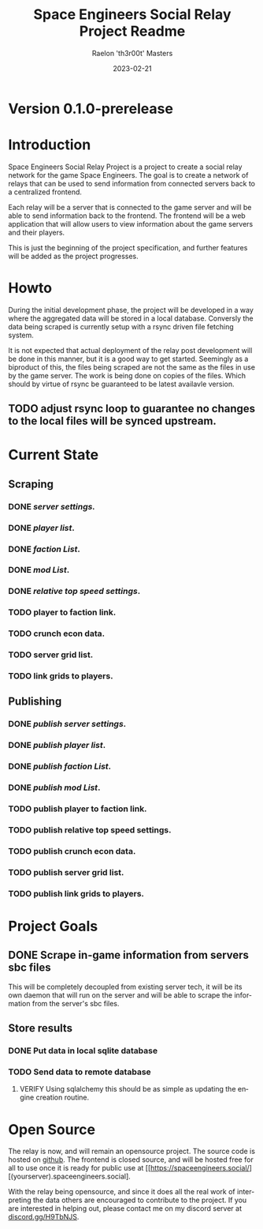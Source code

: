 #+TITLE: Space Engineers Social Relay Project Readme
#+AUTHOR: Raelon 'th3r00t' Masters
#+EMAIL: admin@mylt.dev
#+DATE: 2023-02-21
#+LANGUAGE: en
#+OPTIONS: toc:t ltoc:t num:nil
* Version 0.1.0-prerelease
* Introduction
Space Engineers Social Relay Project is a project to create a social relay
network for the game Space Engineers. The goal is to create a network of
relays that can be used to send information from connected servers back to a
centralized frontend.

Each relay will be a server that is connected to the game server and will be
able to send information back to the frontend. The frontend will be a web
application that will allow users to view information about the game servers
and their players.

This is just the beginning of the project specification, and further features
will be added as the project progresses.

* Howto
During the initial development phase, the project will be developed in a way
where the aggregated data will be stored in a local database. Conversly the
data being scraped is currently setup with a rsync driven file fetching system.

It is not expected that actual deployment of the relay post development will
be done in this manner, but it is a good way to get started. Seemingly as a
biproduct of this, the files being scraped are not the same as the files
in use by the game server. The work is being done on copies of the files.
Which should by virtue of rsync be guaranteed to be latest availavle version.

** TODO adjust rsync loop to guarantee no changes to the local files will be synced upstream.

* Current State
** Scraping
*** *DONE* /server settings./
*** *DONE* /player list/.
*** *DONE* /faction List/.
*** *DONE* /mod List/.
*** *DONE* /relative top speed settings/.
*** TODO player to faction link.
*** TODO crunch econ data.
*** TODO server grid list.
*** TODO link grids to players.
** Publishing
*** *DONE* /publish server settings/.
*** *DONE* /publish player list/.
*** *DONE* /publish faction List/.
*** *DONE* /publish mod List/.
*** TODO publish player to faction link.
*** TODO publish relative top speed settings.
*** TODO publish crunch econ data.
*** TODO publish server grid list.
*** TODO publish link grids to players.

* Project Goals
** DONE Scrape in-game information from servers sbc files
This will be completely decoupled from existing server tech, it will be its
own daemon that will run on the server and will be able to scrape the
information from the server's sbc files.
** Store results
*** DONE Put data in local sqlite database
*** TODO Send data to remote database
**** VERIFY Using sqlalchemy this should be as simple as updating the engine creation routine.
* Open Source
The relay is now, and will remain an opensource project. The source code is
hosted on [[https://github.com/th3r00t/sesocial-relay][github]]. The frontend is closed source, and will be hosted free for all to use
once it is ready for public use at [[https://spaceengineers.social/][(yourserver).spaceengineers.social].

With the relay being opensource, and since it does all the real work of interpreting the data others
are encouraged to contribute to the project. If you are interested in helping out, please contact
me on my discord server at [[https://discord.gg/H9TbNJS][discord.gg/H9TbNJS]].
